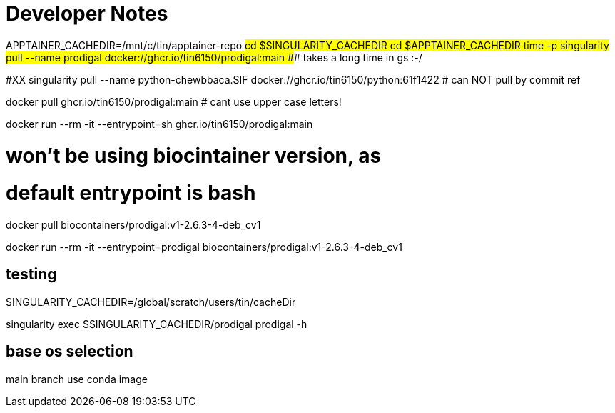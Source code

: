 = Developer Notes =

[,bash]

APPTAINER_CACHEDIR=/mnt/c/tin/apptainer-repo
#cd $SINGULARITY_CACHEDIR
cd $APPTAINER_CACHEDIR
time -p singularity pull --name prodigal docker://ghcr.io/tin6150/prodigal:main
### takes a long time in gs :-/  

#XX singularity pull --name python-chewbbaca.SIF docker://ghcr.io/tin6150/python:61f1422  # can NOT pull by commit ref


[,bash]

docker pull          ghcr.io/tin6150/prodigal:main  # cant use upper case letters!

docker run --rm -it  --entrypoint=sh  ghcr.io/tin6150/prodigal:main 


# won't be using biocintainer version, as
# default entrypoint is bash

docker pull biocontainers/prodigal:v1-2.6.3-4-deb_cv1

docker run --rm -it   --entrypoint=prodigal  biocontainers/prodigal:v1-2.6.3-4-deb_cv1


== testing ==


SINGULARITY_CACHEDIR=/global/scratch/users/tin/cacheDir

singularity exec $SINGULARITY_CACHEDIR/prodigal prodigal -h 



== base os selection ==

main branch use conda image


